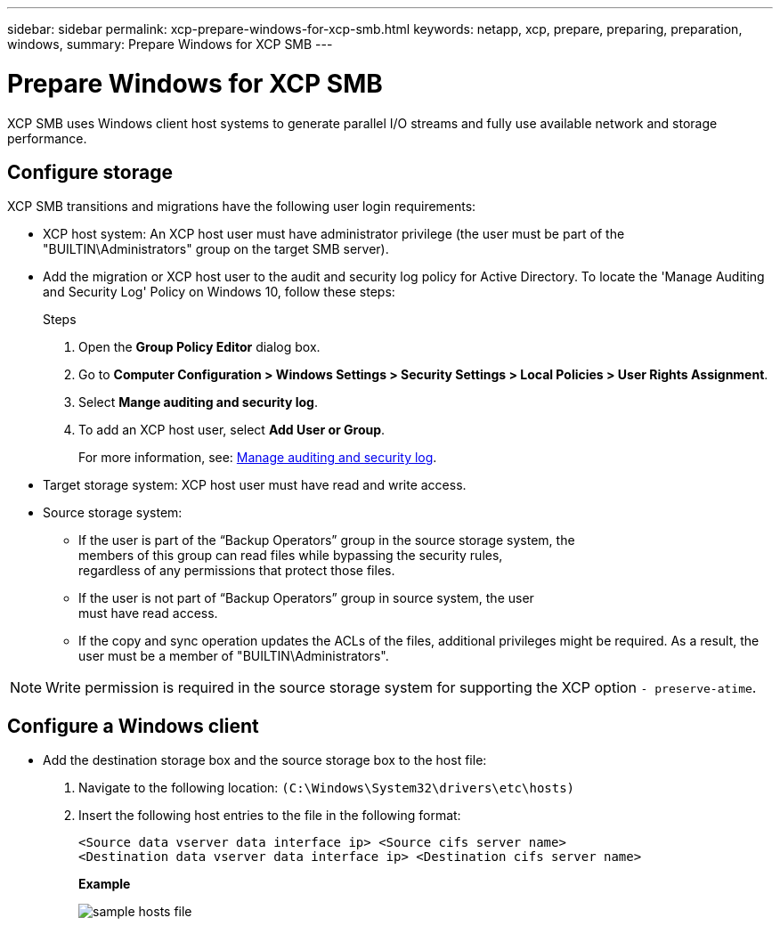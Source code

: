 ---
sidebar: sidebar
permalink: xcp-prepare-windows-for-xcp-smb.html
keywords: netapp, xcp, prepare, preparing, preparation, windows,
summary: Prepare Windows for XCP SMB
---

= Prepare Windows for XCP SMB
:hardbreaks:
:nofooter:
:icons: font
:linkattrs:
:imagesdir: ./media/

[.lead]
XCP SMB uses Windows client host systems to generate parallel I/O streams and fully use available network and storage performance.

== Configure storage

XCP SMB transitions and migrations have the following user login requirements:

*	XCP host system: An XCP host user must have administrator privilege (the user must be part of the "BUILTIN\Administrators" group on the target SMB server).
*	Add the migration or XCP host user to the audit and security log policy for Active Directory. To locate the 'Manage Auditing and Security Log' Policy on Windows 10, follow these steps:
+
.Steps

.	Open the *Group Policy Editor* dialog box.
.	Go to *Computer Configuration > Windows Settings > Security Settings > Local Policies > User Rights Assignment*.
.	Select *Mange auditing and security log*.
.	To add an XCP host user, select *Add User or Group*.
+
For more information, see: link:https://docs.microsoft.com/en-us/previous-versions/windows/it-pro/windows-server-2012-r2-and-2012/dn221953(v%3Dws.11)[Manage auditing and security log^].

*	Target storage system: XCP host user must have read and write access.
*	Source storage system:
**	If the user is part of the “Backup Operators” group in the source storage system, the
members of this group can read files while bypassing the security rules,
regardless of any permissions that protect those files.
**	If the user is not part of “Backup Operators” group in source system, the user
must have read access.
** If the copy and sync operation updates the ACLs of the files, additional privileges might be required. As a result, the user must be a member of "BUILTIN\Administrators".

NOTE: Write permission is required in the source storage system for supporting the XCP option `- preserve-atime`.

== Configure a Windows client

* Add the destination storage box and the source storage box to the host file:
+
. Navigate to the following location: `(C:\Windows\System32\drivers\etc\hosts)`
. Insert the following host entries to the file in the following format:
+
`<Source data vserver data interface ip>   <Source cifs server name>
<Destination data vserver data interface ip>   <Destination cifs server name>`
+
*Example*
+
image:xcp_image17.png[sample hosts file]

//BURT 1445538, 2022-02-07
// 2023-05-01, OTHERDOC-15